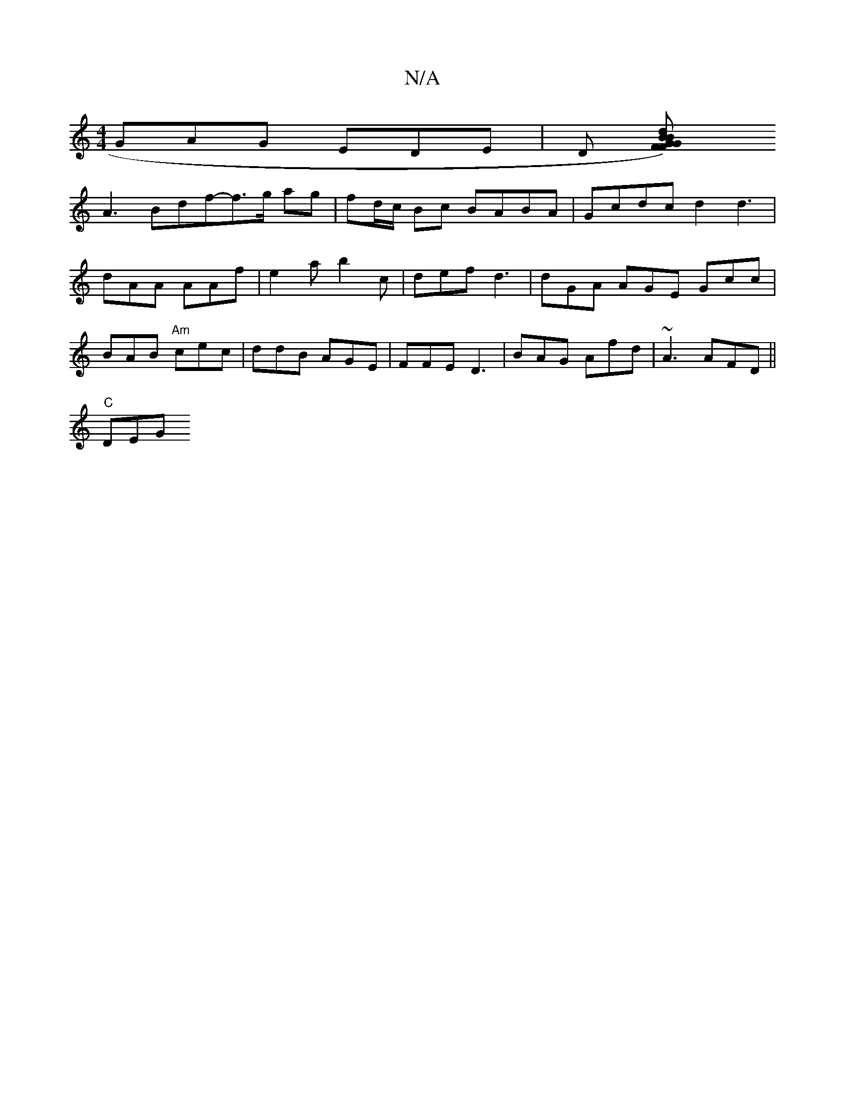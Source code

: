 X:1
T:N/A
M:4/4
R:N/A
K:Cmajor
 GAG EDE| D [d2B2G2)BF | GFG DGE | DEF G2 B | e2d cAA |
A3 Bdf-f>g ag|fd/c/ Bc BABA |Gcdc d2d3| dAA AAf | e2a b2 c | def d3 | dGA AGE Gcc| BAB "Am"cec | ddB AGE | FFE D3 | BAG Afd | ~A3 AFD||
"C"DEG "